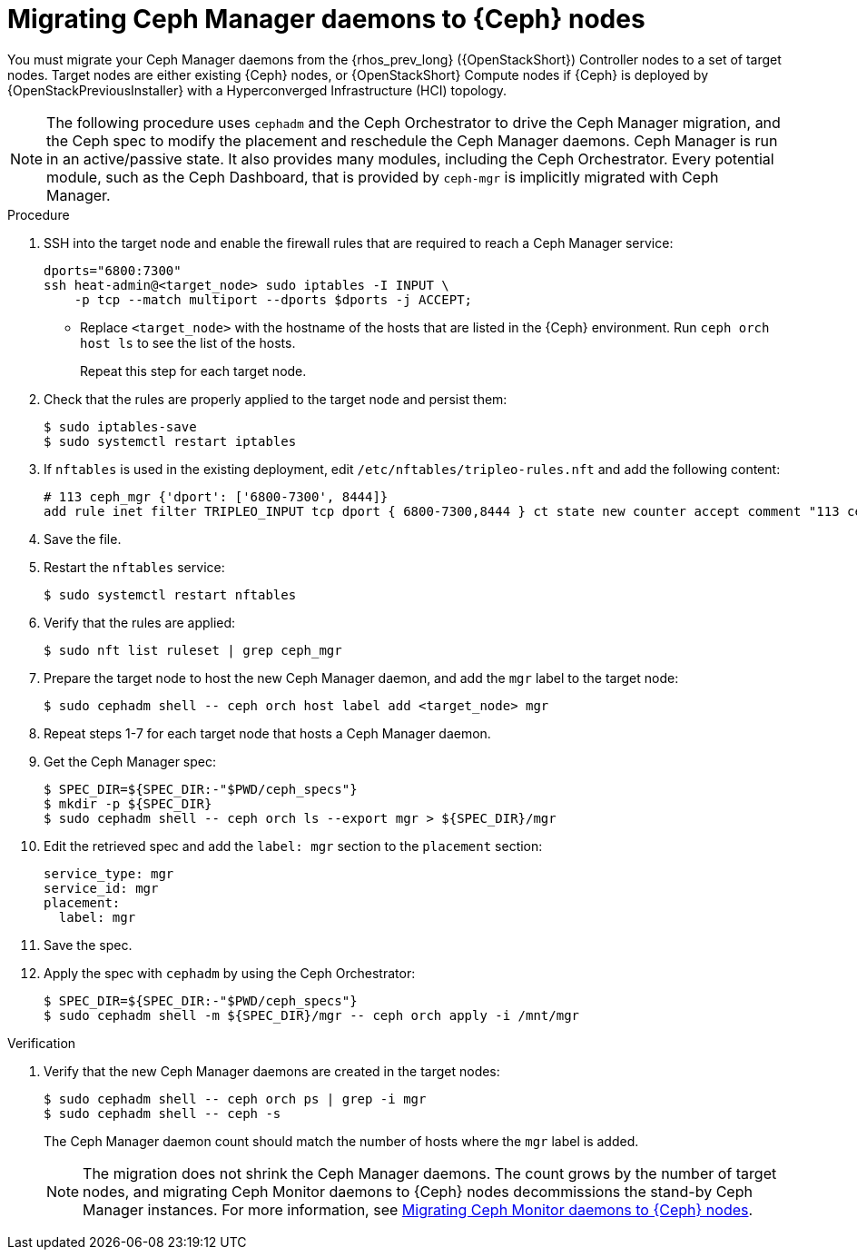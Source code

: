 [id="migrating-ceph-mgr-daemons-to-ceph-nodes_{context}"]

= Migrating Ceph Manager daemons to {Ceph} nodes

You must migrate your Ceph Manager daemons from the {rhos_prev_long} ({OpenStackShort}) Controller nodes to a set of target nodes. Target nodes are either existing {Ceph} nodes, or {OpenStackShort} Compute nodes if {Ceph} is deployed by {OpenStackPreviousInstaller} with a Hyperconverged Infrastructure (HCI) topology.

[NOTE]
The following procedure uses `cephadm` and the Ceph Orchestrator to drive the Ceph Manager migration, and the Ceph spec to modify the placement and reschedule the Ceph Manager daemons. Ceph Manager is run in an active/passive state. It also provides many modules, including the Ceph Orchestrator. Every potential module, such as the Ceph Dashboard, that is provided by `ceph-mgr` is implicitly migrated with Ceph Manager.

.Procedure

. SSH into the target node and enable the firewall rules that are required to reach a Ceph Manager service:
+
----
dports="6800:7300"
ssh heat-admin@<target_node> sudo iptables -I INPUT \
    -p tcp --match multiport --dports $dports -j ACCEPT;
----
+
* Replace `<target_node>` with the hostname of the hosts that are listed in the {Ceph} environment. Run `ceph orch host ls` to see the list of the hosts.
+
Repeat this step for each target node.

. Check that the rules are properly applied to the target node and persist them:
+
----
$ sudo iptables-save
$ sudo systemctl restart iptables
----
+
. If `nftables` is used in the existing deployment, edit `/etc/nftables/tripleo-rules.nft`
and add the following content:
+
[source,yaml]
----
# 113 ceph_mgr {'dport': ['6800-7300', 8444]}
add rule inet filter TRIPLEO_INPUT tcp dport { 6800-7300,8444 } ct state new counter accept comment "113 ceph_mgr"
----

. Save the file.

. Restart the `nftables` service:
+
----
$ sudo systemctl restart nftables
----

. Verify that the rules are applied:
+
----
$ sudo nft list ruleset | grep ceph_mgr
----
. Prepare the target node to host the new Ceph Manager daemon, and add the `mgr`
label to the target node:
+
----
$ sudo cephadm shell -- ceph orch host label add <target_node> mgr
----

. Repeat steps 1-7 for each target node that hosts a Ceph Manager daemon.

. Get the Ceph Manager spec:
+
[source,yaml]
----

$ SPEC_DIR=${SPEC_DIR:-"$PWD/ceph_specs"}
$ mkdir -p ${SPEC_DIR}
$ sudo cephadm shell -- ceph orch ls --export mgr > ${SPEC_DIR}/mgr
----

. Edit the retrieved spec and add the `label: mgr` section to the `placement`
section:
+
[source,yaml]
----
service_type: mgr
service_id: mgr
placement:
  label: mgr
----

. Save the spec.
. Apply the spec with `cephadm` by using the Ceph Orchestrator:
+
----
$ SPEC_DIR=${SPEC_DIR:-"$PWD/ceph_specs"}
$ sudo cephadm shell -m ${SPEC_DIR}/mgr -- ceph orch apply -i /mnt/mgr
----

.Verification

. Verify that the new Ceph Manager daemons are created in the target nodes:
+
----
$ sudo cephadm shell -- ceph orch ps | grep -i mgr
$ sudo cephadm shell -- ceph -s
----
+
The Ceph Manager daemon count should match the number of hosts where the `mgr` label is added.
+
[NOTE]
The migration does not shrink the Ceph Manager daemons. The count grows by
the number of target nodes, and migrating Ceph Monitor daemons to {Ceph} nodes
decommissions the stand-by Ceph Manager instances. For more information, see
xref:migrating-mon-from-controller-nodes_migrating-ceph-rbd[Migrating Ceph Monitor daemons to {Ceph} nodes].
